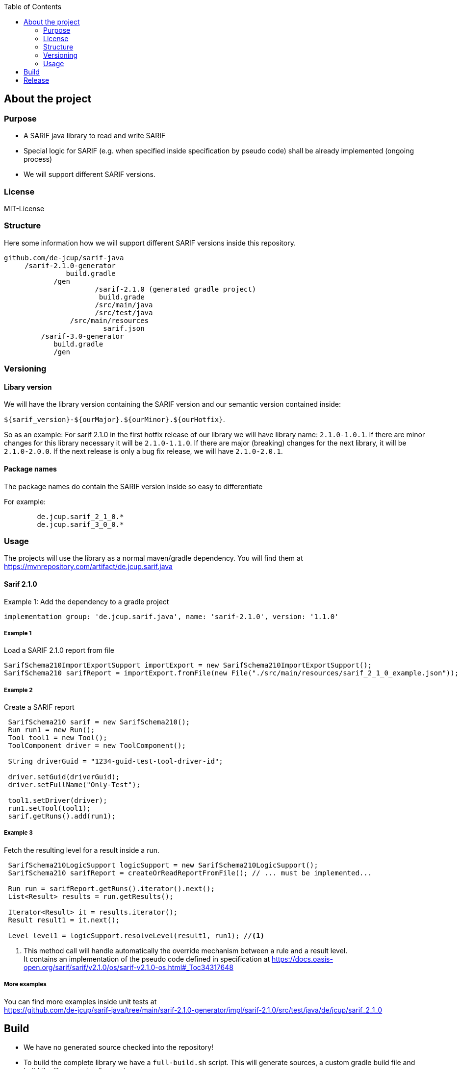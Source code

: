 ifdef::env-github[]
:tip-caption: :bulb:
:note-caption: :information_source:
:important-caption: :heavy_exclamation_mark:
:caution-caption: :fire:
:warning-caption: :warning:
endif::[]
:toc:

== About the project

=== Purpose
- A SARIF java library to read and write SARIF
- Special logic for SARIF (e.g. when specified inside specification by pseudo code) shall be already implemented (ongoing process)
- We will support different SARIF versions.

=== License
MIT-License


=== Structure
Here some information how we will support different SARIF versions inside this repository.

[source,java]
----
github.com/de-jcup/sarif-java
     /sarif-2.1.0-generator
               build.gradle	     
	    /gen
                      /sarif-2.1.0 (generated gradle project)
                       build.grade
                      /src/main/java
                      /src/test/java
                /src/main/resources
                        sarif.json
	 /sarif-3.0-generator
	    build.gradle
	    /gen
----

=== Versioning

==== Libary version
We will have the library version containing the SARIF version and our semantic version contained inside:

`${sarif_version}-${ourMajor}.${ourMinor}.${ourHotfix}`.

So as an example: For sarif 2.1.0 in the first hotfix release of our library we will have library name: `2.1.0-1.0.1`.
If there are minor changes for this library necessary it will be `2.1.0-1.1.0`.
If there are major (breaking) changes for the next library, it will be `2.1.0-2.0.0`. 
If the next release is only a bug fix release, we will have `2.1.0-2.0.1`.

==== Package names
The package names do contain the SARIF version inside so easy to differentiate
    
For example:
```	
	de.jcup.sarif_2_1_0.*
	de.jcup.sarif_3_0_0.* 
```
		
=== Usage
The projects will use the library as a normal maven/gradle dependency.
You will find them at https://mvnrepository.com/artifact/de.jcup.sarif.java

==== Sarif 2.1.0


Example 1: Add the dependency to a gradle project

[source,gradle]
----
implementation group: 'de.jcup.sarif.java', name: 'sarif-2.1.0', version: '1.1.0'
----

===== Example 1
Load a SARIF 2.1.0 report from file

[source,java]
----
SarifSchema210ImportExportSupport importExport = new SarifSchema210ImportExportSupport();
SarifSchema210 sarifReport = importExport.fromFile(new File("./src/main/resources/sarif_2_1_0_example.json"));
----

===== Example 2
Create a SARIF report

[source,java]
----
 SarifSchema210 sarif = new SarifSchema210();
 Run run1 = new Run();
 Tool tool1 = new Tool();
 ToolComponent driver = new ToolComponent();

 String driverGuid = "1234-guid-test-tool-driver-id";

 driver.setGuid(driverGuid);
 driver.setFullName("Only-Test");

 tool1.setDriver(driver);
 run1.setTool(tool1);
 sarif.getRuns().add(run1);
----

===== Example 3
Fetch the resulting level for a result inside a run.

[source,java]
----
 SarifSchema210LogicSupport logicSupport = new SarifSchema210LogicSupport();
 SarifSchema210 sarifReport = createOrReadReportFromFile(); // ... must be implemented...
 
 Run run = sarifReport.getRuns().iterator().next();
 List<Result> results = run.getResults();
  
 Iterator<Result> it = results.iterator();
 Result result1 = it.next();

 Level level1 = logicSupport.resolveLevel(result1, run1); //<1>
----
<1> This method call will handle automatically the override mechanism between a rule and a result level. +
    It contains an implementation of the pseudo code defined in specification at https://docs.oasis-open.org/sarif/sarif/v2.1.0/os/sarif-v2.1.0-os.html#_Toc34317648

===== More examples

You can find more examples inside unit tests at  +
https://github.com/de-jcup/sarif-java/tree/main/sarif-2.1.0-generator/impl/sarif-2.1.0/src/test/java/de/jcup/sarif_2_1_0


== Build
- We have no generated source checked into the repository!
- To build the complete library we have a `full-build.sh` script. This will generate sources, a custom gradle build file and build the 
  library parts afterwards.

== Release
- At release time we use an GitHub actions workflow which starts the build script and will upload to maven central by using the relase version tag.
